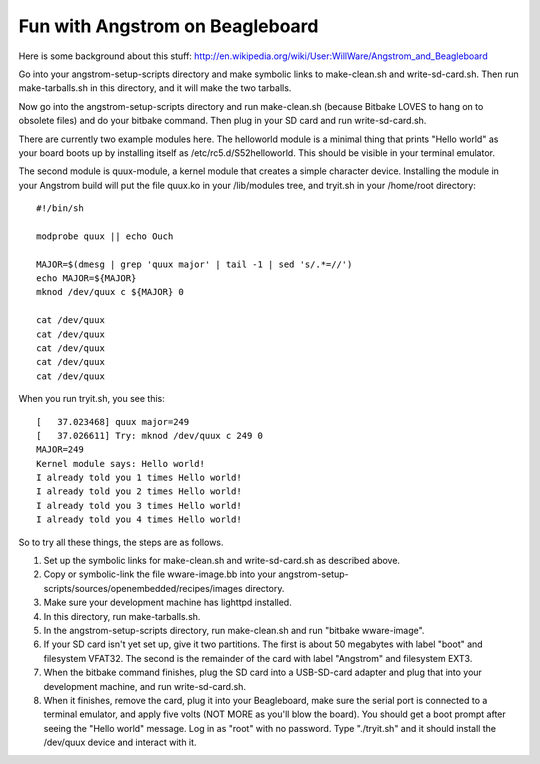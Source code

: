 Fun with Angstrom on Beagleboard
================================

Here is some background about this stuff:
http://en.wikipedia.org/wiki/User:WillWare/Angstrom_and_Beagleboard

Go into your angstrom-setup-scripts directory and make symbolic links to
make-clean.sh and write-sd-card.sh. Then run make-tarballs.sh in this
directory, and it will make the two tarballs.

Now go into the angstrom-setup-scripts directory and run make-clean.sh
(because Bitbake LOVES to hang on to obsolete files) and do your bitbake
command. Then plug in your SD card and run write-sd-card.sh.

There are currently two example modules here. The helloworld module is a
minimal thing that prints "Hello world" as your board boots up by
installing itself as /etc/rc5.d/S52helloworld. This should be visible
in your terminal emulator.

The second module is quux-module, a kernel module that creates a simple
character device. Installing the module in your Angstrom build will put
the file quux.ko in your /lib/modules tree, and tryit.sh in your /home/root
directory::

 #!/bin/sh

 modprobe quux || echo Ouch

 MAJOR=$(dmesg | grep 'quux major' | tail -1 | sed 's/.*=//')
 echo MAJOR=${MAJOR}
 mknod /dev/quux c ${MAJOR} 0

 cat /dev/quux
 cat /dev/quux
 cat /dev/quux
 cat /dev/quux
 cat /dev/quux

When you run tryit.sh, you see this::

 [   37.023468] quux major=249
 [   37.026611] Try: mknod /dev/quux c 249 0
 MAJOR=249
 Kernel module says: Hello world!
 I already told you 1 times Hello world!
 I already told you 2 times Hello world!
 I already told you 3 times Hello world!
 I already told you 4 times Hello world!

So to try all these things, the steps are as follows.

1. Set up the symbolic links for make-clean.sh and
   write-sd-card.sh as described above.
2. Copy or symbolic-link the file wware-image.bb into your
   angstrom-setup-scripts/sources/openembedded/recipes/images
   directory.
3. Make sure your development machine has lighttpd installed.
4. In this directory, run make-tarballs.sh.
5. In the angstrom-setup-scripts directory, run make-clean.sh
   and run "bitbake wware-image".
6. If your SD card isn't yet set up, give it two partitions. The first
   is about 50 megabytes with label "boot" and filesystem VFAT32.
   The second is the remainder of the card with label "Angstrom"
   and filesystem EXT3.
7. When the bitbake command finishes, plug the SD card into a
   USB-SD-card adapter and plug that into your development machine,
   and run write-sd-card.sh.
8. When it finishes, remove the card, plug it into your Beagleboard,
   make sure the serial port is connected to a terminal emulator, and
   apply five volts (NOT MORE as you'll blow the board). You should
   get a boot prompt after seeing the "Hello world" message. Log in as
   "root" with no password. Type "./tryit.sh" and it should install
   the /dev/quux device and interact with it.
